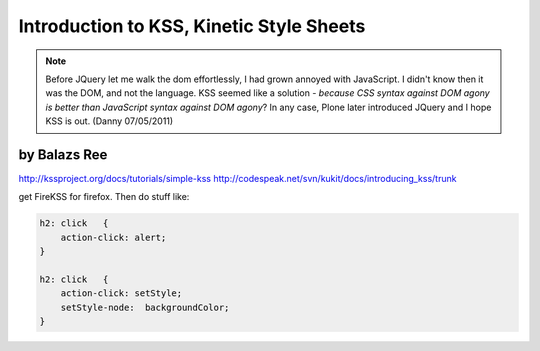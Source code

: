 ============================================
Introduction to KSS, Kinetic Style Sheets
============================================

.. note:: Before JQuery let me walk the dom effortlessly, I had grown annoyed with JavaScript. I didn't know then it was the DOM, and not the language. KSS seemed like a solution - *because CSS syntax against DOM agony is better than JavaScript syntax against DOM agony*? In any case, Plone later introduced JQuery and I hope KSS is out. (Danny 07/05/2011)

by Balazs Ree
=========================

http://kssproject.org/docs/tutorials/simple-kss
http://codespeak.net/svn/kukit/docs/introducing_kss/trunk

get FireKSS for firefox. Then do stuff like:

.. sourcecode:: css

    h2: click	{
        action-click: alert;
    }

    h2: click	{
        action-click: setStyle;
        setStyle-node:	backgroundColor;
    }